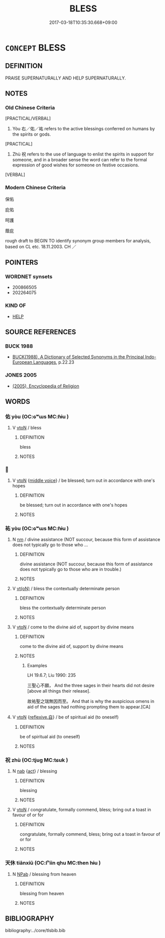 # -*- mode: mandoku-tls-view -*-
#+TITLE: BLESS
#+DATE: 2017-03-18T10:35:30.668+09:00        
#+STARTUP: content
* =CONCEPT= BLESS
:PROPERTIES:
:CUSTOM_ID: uuid-e35c77f7-0294-4177-86b7-2b4d852e2ced
:SYNONYM+:  BLESSING
:TR_ZH: 保佑
:END:
** DEFINITION

PRAISE SUPERNATURALLY AND HELP SUPERNATURALLY.

** NOTES

*** Old Chinese Criteria
[PRACTICAL/VERBAL]

1. Yòu 右／佑／祐 refers to the active blessings conferred on humans by the spirits or gods.

[PRACTICAL]

2. Zhù 祝 refers to the use of language to enlist the spirits in support for someone, and in a broader sense the word can refer to the formal expression of good wishes for someone on festive occasions.

[VERBAL]

*** Modern Chinese Criteria
保佑

庇佑

呵護

蔭庇

rough draft to BEGIN TO identify synonym group members for analysis, based on CL etc. 18.11.2003. CH ／

** POINTERS
*** WORDNET synsets
 - 200866505
 - 202264075

*** KIND OF
 - [[tls:concept:HELP][HELP]]

** SOURCE REFERENCES
*** BUCK 1988
 - [[cite:BUCK-1988][BUCK(1988), A Dictionary of Selected Synonyms in the Principal Indo-European Languages]], p.22.23

*** JONES 2005
 - [[cite:JONES-2005][(2005), Encyclopedia of Religion]]
** WORDS
   :PROPERTIES:
   :VISIBILITY: children
   :END:
*** 佑 yòu (OC:ɢʷɯs MC:ɦɨu )
:PROPERTIES:
:CUSTOM_ID: uuid-152a2586-782d-476e-b5a0-790f11ff0b99
:Char+: 佑(9,5/7) 
:GY_IDS+: uuid-4f8623ca-9e31-4b6f-882a-24c9a06cd8f6
:PY+: yòu     
:OC+: ɢʷɯs     
:MC+: ɦɨu     
:END: 
**** V [[tls:syn-func::#uuid-fbfb2371-2537-4a99-a876-41b15ec2463c][vtoN]] / bless
:PROPERTIES:
:CUSTOM_ID: uuid-1eb1d236-9093-44ec-9904-1e7b5f89306f
:END:
****** DEFINITION

bless

****** NOTES

*** 󰪅 
:PROPERTIES:
:CUSTOM_ID: uuid-d0b1ba73-fbdd-469a-9cb3-397f8c1a162d
:Char+: 󰪅(,/) 
:END: 
**** V [[tls:syn-func::#uuid-fbfb2371-2537-4a99-a876-41b15ec2463c][vtoN]] {[[tls:sem-feat::#uuid-6f2fab01-1156-4ed8-9b64-74c1e7455915][middle voice]]} / be blessed; turn out in accordance with one's hopes
:PROPERTIES:
:CUSTOM_ID: uuid-4fc8b052-dd56-4a56-a2ed-8d3a21f013a1
:END:
****** DEFINITION

be blessed; turn out in accordance with one's hopes

****** NOTES

*** 祐 yòu (OC:ɢʷɯs MC:ɦɨu )
:PROPERTIES:
:CUSTOM_ID: uuid-7a5d0af0-3196-4a02-b188-eb4359abe84d
:Char+: 祐(113,5/10) 
:GY_IDS+: uuid-20688ce2-ab5f-4b23-ab53-c2a248a135b0
:PY+: yòu     
:OC+: ɢʷɯs     
:MC+: ɦɨu     
:END: 
**** N [[tls:syn-func::#uuid-e917a78b-5500-4276-a5fe-156b8bdecb7b][nm]] / divine assistance (NOT succour, because this form of assistance does not typically go to those who ...
:PROPERTIES:
:CUSTOM_ID: uuid-6499ee26-8f3d-4a48-ac41-f708d7f01956
:REGISTER: 2
:WARRING-STATES-CURRENCY: 4
:END:
****** DEFINITION

divine assistance (NOT succour, because this form of assistance does not typically go to those who are in trouble.)

****** NOTES

**** V [[tls:syn-func::#uuid-e64a7a95-b54b-4c94-9d6d-f55dbf079701][vt(oN)]] / bless the contextually determinate person
:PROPERTIES:
:CUSTOM_ID: uuid-15b45474-b515-4efe-b257-03195a3834c4
:END:
****** DEFINITION

bless the contextually determinate person

****** NOTES

**** V [[tls:syn-func::#uuid-fbfb2371-2537-4a99-a876-41b15ec2463c][vtoN]] / come to the divine aid of, support by divine means
:PROPERTIES:
:CUSTOM_ID: uuid-78dca96c-f696-4511-b071-2e1d43ee0c7f
:WARRING-STATES-CURRENCY: 4
:END:
****** DEFINITION

come to the divine aid of, support by divine means

****** NOTES

******* Examples
LH 19.6.7; Liu 1990: 235



 三聖心不願， And the three sages in their hearts did not desire [above all things their release].

 故祐聖之瑞無因而至。 And that is why the auspicious omens in aid of the sages had nothing prompting them to appear.[CA]

**** V [[tls:syn-func::#uuid-fbfb2371-2537-4a99-a876-41b15ec2463c][vtoN]] {[[tls:sem-feat::#uuid-92ae8363-92d9-4b96-80a4-b07bc6788113][reflexive.自]]} / be of spiritual aid (to oneself)
:PROPERTIES:
:CUSTOM_ID: uuid-9ed72a6b-80b0-4c55-8124-bbb2fe223827
:END:
****** DEFINITION

be of spiritual aid (to oneself)

****** NOTES

*** 祝 zhù (OC:tjuɡ MC:tɕuk )
:PROPERTIES:
:CUSTOM_ID: uuid-9fecd3ad-0ca9-4c7e-8f4d-0e8052f2fc3a
:Char+: 祝(113,5/10) 
:GY_IDS+: uuid-05c964fe-26dc-4258-a903-bb89028d8fde
:PY+: zhù     
:OC+: tjuɡ     
:MC+: tɕuk     
:END: 
**** N [[tls:syn-func::#uuid-76be1df4-3d73-4e5f-bbc2-729542645bc8][nab]] {[[tls:sem-feat::#uuid-f55cff2f-f0e3-4f08-a89c-5d08fcf3fe89][act]]} / blessing
:PROPERTIES:
:CUSTOM_ID: uuid-92172d01-1361-4987-bb75-a0a8cf39e957
:WARRING-STATES-CURRENCY: 3
:END:
****** DEFINITION

blessing

****** NOTES

**** V [[tls:syn-func::#uuid-fbfb2371-2537-4a99-a876-41b15ec2463c][vtoN]] / congratulate, formally commend, bless;  bring out a toast in favour of or for
:PROPERTIES:
:CUSTOM_ID: uuid-d72c199d-e061-4489-8ec5-d16d72e4cc05
:WARRING-STATES-CURRENCY: 3
:END:
****** DEFINITION

congratulate, formally commend, bless;  bring out a toast in favour of or for

****** NOTES

*** 天休 tiānxiū (OC:lʰiin qhu MC:then hɨu )
:PROPERTIES:
:CUSTOM_ID: uuid-1de74ae6-4d33-4e19-b82b-2b1e99953adb
:Char+: 天(37,1/4) 休(9,4/6) 
:GY_IDS+: uuid-43e0256e-579f-43ab-ab11-d70174151708 uuid-f7ff6e13-f6bc-4be1-8844-fb365ad3573b
:PY+: tiān xiū    
:OC+: lʰiin qhu    
:MC+: then hɨu    
:END: 
**** N [[tls:syn-func::#uuid-db0698e7-db2f-4ee3-9a20-0c2b2e0cebf0][NPab]] / blessing from heaven
:PROPERTIES:
:CUSTOM_ID: uuid-fccc8ce7-acff-48c5-a200-edbf3fe33bc1
:END:
****** DEFINITION

blessing from heaven

****** NOTES

** BIBLIOGRAPHY
bibliography:../core/tlsbib.bib
